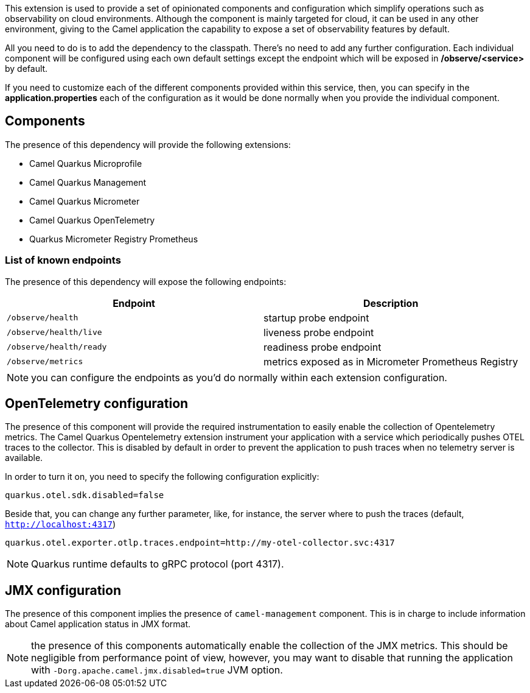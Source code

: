 This extension is used to provide a set of opinionated components and configuration which simplify operations such as observability on cloud environments. Although the component is mainly targeted for cloud, it can be used in any other environment, giving to the Camel application the capability to expose a set of observability features by default.

All you need to do is to add the dependency to the classpath. There's no need to add any further configuration. Each individual component will be configured using each own default settings except the endpoint which will be exposed in */observe/<service>* by default.

If you need to customize each of the different components provided within this service, then, you can specify in the *application.properties* each of the configuration as it would be done normally when you provide the individual component.

== Components

The presence of this dependency will provide the following extensions:

* Camel Quarkus Microprofile
* Camel Quarkus Management
* Camel Quarkus Micrometer
* Camel Quarkus OpenTelemetry
* Quarkus Micrometer Registry Prometheus

=== List of known endpoints

The presence of this dependency will expose the following endpoints:

|====
|Endpoint | Description

| `/observe/health` | startup probe endpoint
| `/observe/health/live` | liveness probe endpoint
| `/observe/health/ready` | readiness probe endpoint
| `/observe/metrics` | metrics exposed as in Micrometer Prometheus Registry

|====

NOTE: you can configure the endpoints as you'd do normally within each extension configuration.

== OpenTelemetry configuration

The presence of this component will provide the required instrumentation to easily enable the collection of Opentelemetry metrics. The Camel Quarkus Opentelemetry extension instrument your application with a service which periodically pushes OTEL traces to the collector. This is disabled by default in order to prevent the application to push traces when no telemetry server is available.

In order to turn it on, you need to specify the following configuration explicitly:

```
quarkus.otel.sdk.disabled=false
```

Beside that, you can change any further parameter, like, for instance, the server where to push the traces (default, `http://localhost:4317`)

```
quarkus.otel.exporter.otlp.traces.endpoint=http://my-otel-collector.svc:4317
```

NOTE: Quarkus runtime defaults to gRPC protocol (port 4317).

== JMX configuration

The presence of this component implies the presence of `camel-management` component. This is in charge to include information about Camel application status in JMX format.

NOTE: the presence of this components automatically enable the collection of the JMX metrics. This should be negligible from performance point of view, however, you may want to disable that running the application with `-Dorg.apache.camel.jmx.disabled=true` JVM option.

